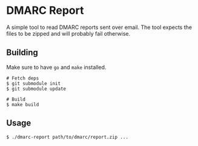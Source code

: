 * DMARC Report
A simple tool to read DMARC reports sent over email. The tool expects the
files to be zipped and will probably fail otherwise.

** Building
Make sure to have =go= and =make= installed.

#+BEGIN_SRC
# Fetch deps
$ git submodule init
$ git submodule update

# Build
$ make build
#+END_SRC

** Usage
#+BEGIN_SRC
$ ./dmarc-report path/to/dmarc/report.zip ...
#+END_SRC
